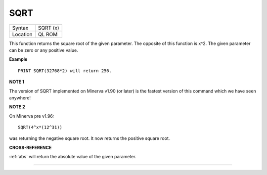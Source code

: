 ..  _sqrt:

SQRT
====

+----------+-------------------------------------------------------------------+
| Syntax   |  SQRT (x)                                                         |
+----------+-------------------------------------------------------------------+
| Location |  QL ROM                                                           |
+----------+-------------------------------------------------------------------+

This function returns the square root of the given parameter. The
opposite of this function is x^2. The given parameter can be zero or any
positive value.

**Example**

::

    PRINT SQRT(32768*2) will return 256.

**NOTE 1**

The version of SQRT implemented on Minerva v1.90 (or later) is the
fastest version of this command which we have seen anywhere!

**NOTE 2**

On Minerva pre v1.96::

    SQRT(4^x*(12^31))

was returning the negative square root. It now returns the positive square root.

**CROSS-REFERENCE**

:ref:`abs` will return the absolute value of the given
parameter.

--------------


